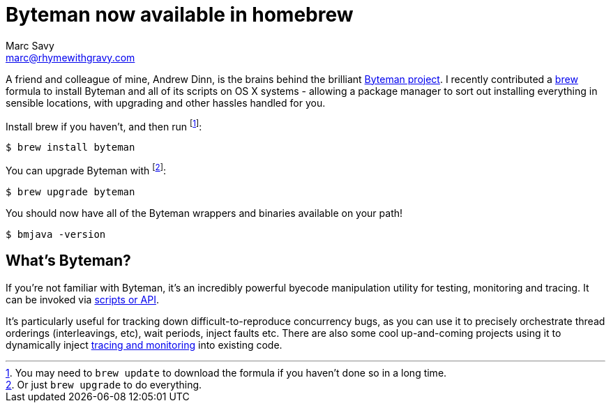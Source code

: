 = Byteman now available in homebrew
Marc Savy <marc@rhymewithgravy.com>
:hp-tags: brew, byteman, java
:url-byteman: http://byteman.jboss.org/
:url-byteman-tutorial: https://developer.jboss.org/wiki/ABytemanTutorial#top
:url-hawkular-apm: https://github.com/hawkular/hawkular-apm
:url-brew: http://brew.sh/

A friend and colleague of mine, Andrew Dinn, is the brains behind the brilliant {url-byteman}[Byteman project]. I recently contributed a {url-brew}[brew] formula to install Byteman and all of its scripts on OS X systems - allowing a package manager to sort out installing everything in sensible locations, with upgrading and other hassles handled for you.

Install brew if you haven't, and then run footnote:[You may need to `brew update` to download the formula if you haven't done so in a long time.]:

 $ brew install byteman
 
You can upgrade Byteman with footnote:[Or just `brew upgrade` to do everything.]:

 $ brew upgrade byteman
 
You should now have all of the Byteman wrappers and binaries available on your path!

 $ bmjava -version
 
== What's Byteman?

If you're not familiar with Byteman, it's an incredibly powerful byecode manipulation utility for testing, monitoring and tracing. It can be invoked via {url-byteman-tutorial}[scripts or API].  

It's particularly useful for tracking down difficult-to-reproduce concurrency bugs, as you can use it to precisely orchestrate thread orderings (interleavings, etc), wait periods, inject faults etc. There are also some cool up-and-coming projects using it to dynamically inject {url-hawkular-apm}[tracing and monitoring] into existing code.